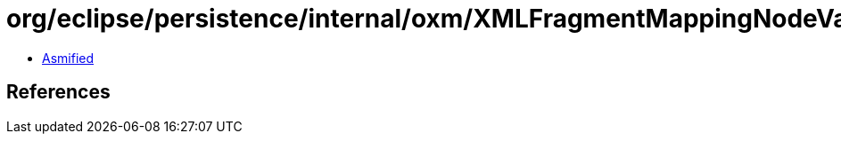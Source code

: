 = org/eclipse/persistence/internal/oxm/XMLFragmentMappingNodeValue.class

 - link:XMLFragmentMappingNodeValue-asmified.java[Asmified]

== References

